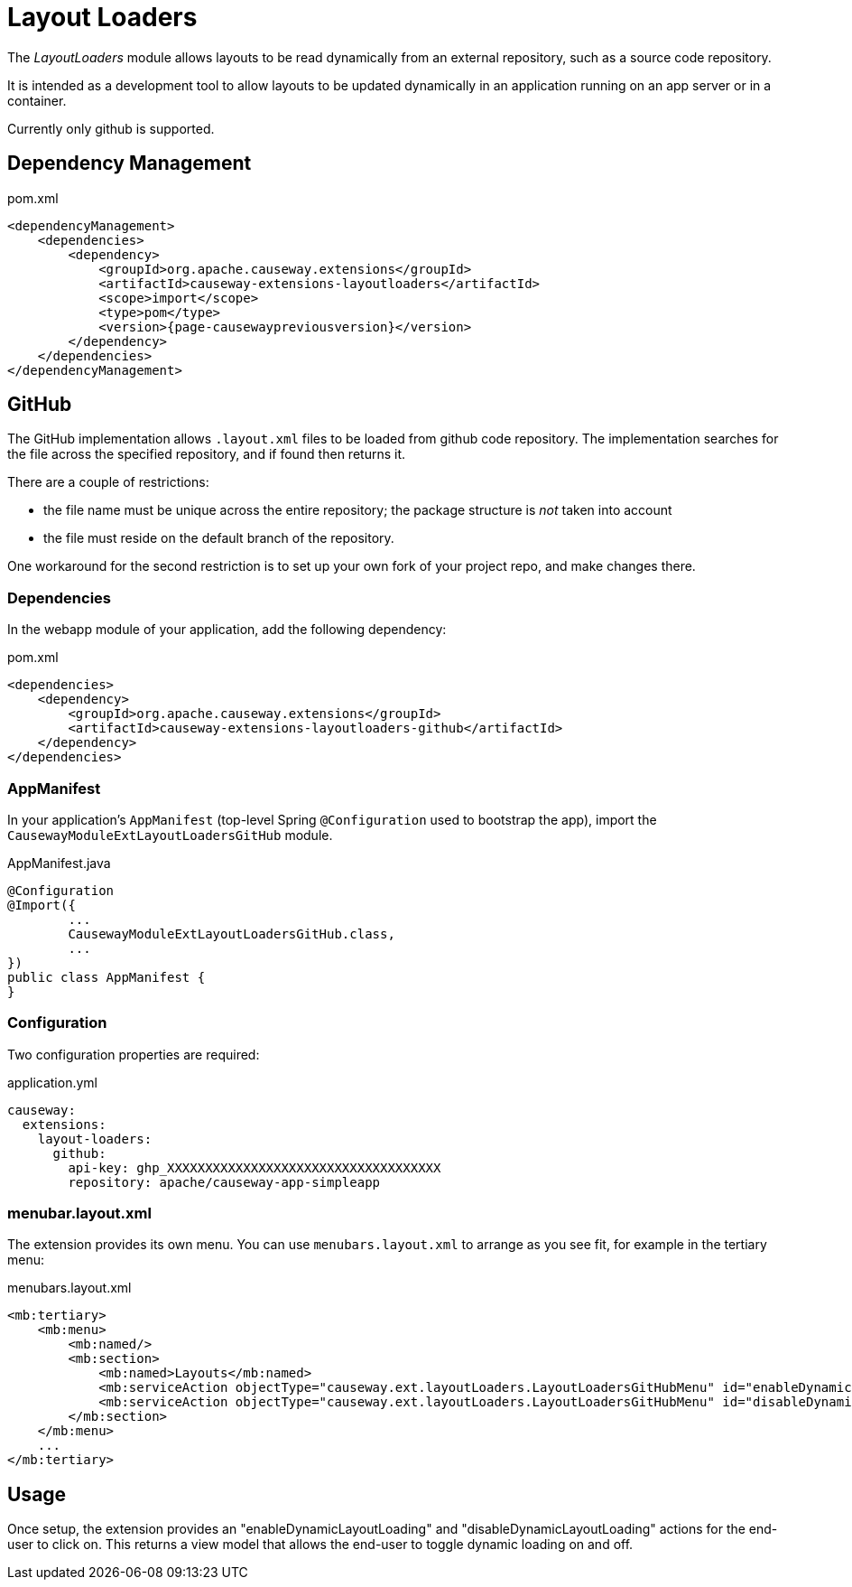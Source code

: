 = Layout Loaders

:Notice: Licensed to the Apache Software Foundation (ASF) under one or more contributor license agreements. See the NOTICE file distributed with this work for additional information regarding copyright ownership. The ASF licenses this file to you under the Apache License, Version 2.0 (the "License"); you may not use this file except in compliance with the License. You may obtain a copy of the License at. http://www.apache.org/licenses/LICENSE-2.0 . Unless required by applicable law or agreed to in writing, software distributed under the License is distributed on an "AS IS" BASIS, WITHOUT WARRANTIES OR  CONDITIONS OF ANY KIND, either express or implied. See the License for the specific language governing permissions and limitations under the License.

The _LayoutLoaders_ module allows layouts to be read dynamically from an external repository, such as a source code repository.

It is intended as a development tool to allow layouts to be updated dynamically in an application running on an app server or in a container.

Currently only github is supported.


== Dependency Management

[source,xml,subs="attributes+"]
.pom.xml
----
<dependencyManagement>
    <dependencies>
        <dependency>
            <groupId>org.apache.causeway.extensions</groupId>
            <artifactId>causeway-extensions-layoutloaders</artifactId>
            <scope>import</scope>
            <type>pom</type>
            <version>{page-causewaypreviousversion}</version>
        </dependency>
    </dependencies>
</dependencyManagement>
----

== GitHub

The GitHub implementation allows `.layout.xml` files to be loaded from github code repository.
The implementation searches for the file across the specified repository, and if found then returns it.

There are a couple of restrictions:

* the file name must be unique across the entire repository; the package structure is _not_ taken into account
* the file must reside on the default branch of the repository.

One workaround for the second restriction is to set up your own fork of your project repo, and make changes there.


[#dependencies]
=== Dependencies

In the webapp module of your application, add the following dependency:

[source,xml,subs="attributes+"]
.pom.xml
----
<dependencies>
    <dependency>
        <groupId>org.apache.causeway.extensions</groupId>
        <artifactId>causeway-extensions-layoutloaders-github</artifactId>
    </dependency>
</dependencies>
----


[#appmanifest]
=== AppManifest

In your application's `AppManifest` (top-level Spring `@Configuration` used to bootstrap the app), import the `CausewayModuleExtLayoutLoadersGitHub` module.

[source,java]
.AppManifest.java
----
@Configuration
@Import({
        ...
        CausewayModuleExtLayoutLoadersGitHub.class,
        ...
})
public class AppManifest {
}
----

[#configuration]
=== Configuration

Two configuration properties are required:

[source,yaml]
.application.yml
----
causeway:
  extensions:
    layout-loaders:
      github:
        api-key: ghp_XXXXXXXXXXXXXXXXXXXXXXXXXXXXXXXXXXXX
        repository: apache/causeway-app-simpleapp
----


[#menubar-layout-xml]
=== menubar.layout.xml

The extension provides its own menu.
You can use `menubars.layout.xml` to arrange as you see fit, for example in the tertiary menu:

[source,xml]
.menubars.layout.xml
----
<mb:tertiary>
    <mb:menu>
        <mb:named/>
        <mb:section>
            <mb:named>Layouts</mb:named>
            <mb:serviceAction objectType="causeway.ext.layoutLoaders.LayoutLoadersGitHubMenu" id="enableDynamicLayoutLoading"/>
            <mb:serviceAction objectType="causeway.ext.layoutLoaders.LayoutLoadersGitHubMenu" id="disableDynamicLayoutLoading"/>
        </mb:section>
    </mb:menu>
    ...
</mb:tertiary>
----


== Usage

Once setup, the extension provides an "enableDynamicLayoutLoading" and "disableDynamicLayoutLoading" actions for the end-user to click on.
This returns a view model that allows the end-user to toggle dynamic loading on and off.



// == See also
//
// * xref:refguide:applib:index/services/grid/GridLoaderService.adoc[]


